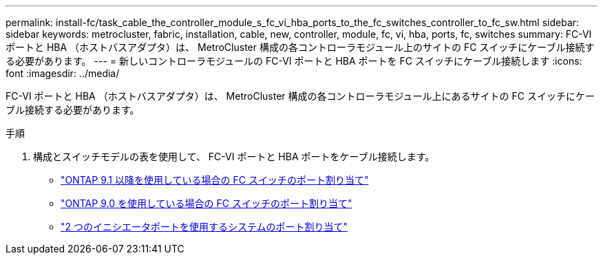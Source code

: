 ---
permalink: install-fc/task_cable_the_controller_module_s_fc_vi_hba_ports_to_the_fc_switches_controller_to_fc_sw.html 
sidebar: sidebar 
keywords: metrocluster, fabric, installation, cable, new, controller, module, fc, vi, hba, ports, fc, switches 
summary: FC-VI ポートと HBA （ホストバスアダプタ）は、 MetroCluster 構成の各コントローラモジュール上のサイトの FC スイッチにケーブル接続する必要があります。 
---
= 新しいコントローラモジュールの FC-VI ポートと HBA ポートを FC スイッチにケーブル接続します
:icons: font
:imagesdir: ../media/


[role="lead"]
FC-VI ポートと HBA （ホストバスアダプタ）は、 MetroCluster 構成の各コントローラモジュール上にあるサイトの FC スイッチにケーブル接続する必要があります。

.手順
. 構成とスイッチモデルの表を使用して、 FC-VI ポートと HBA ポートをケーブル接続します。
+
** link:concept_port_assignments_for_fc_switches_when_using_ontap_9_1_and_later.html["ONTAP 9.1 以降を使用している場合の FC スイッチのポート割り当て"]
** link:concept_port_assignments_for_fc_switches_when_using_ontap_9_0.html["ONTAP 9.0 を使用している場合の FC スイッチのポート割り当て"]
** link:concept_port_assignments_for_systems_using_two_initiator_ports.html["2 つのイニシエータポートを使用するシステムのポート割り当て"]



